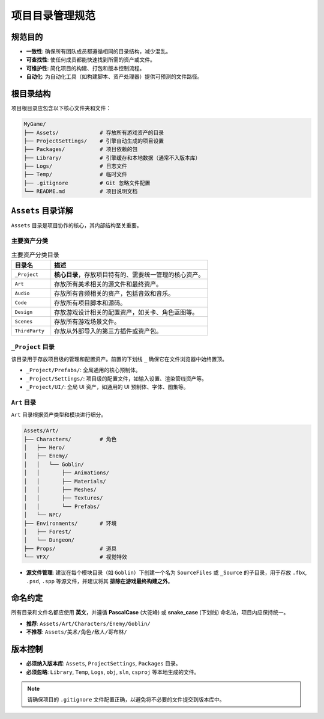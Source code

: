 ==========================
项目目录管理规范
==========================

规范目的
========

* **一致性**: 确保所有团队成员都遵循相同的目录结构，减少混乱。
* **可查找性**: 使任何成员都能快速找到所需的资产或文件。
* **可维护性**: 简化项目的构建、打包和版本控制流程。
* **自动化**: 为自动化工具（如构建脚本、资产处理器）提供可预测的文件路径。

根目录结构
==========

项目根目录应包含以下核心文件夹和文件：

.. code-block:: text

    MyGame/
    ├── Assets/             # 存放所有游戏资产的目录
    ├── ProjectSettings/    # 引擎自动生成的项目设置
    ├── Packages/           # 项目依赖的包
    ├── Library/            # 引擎缓存和本地数据（通常不入版本库）
    ├── Logs/               # 日志文件
    ├── Temp/               # 临时文件
    ├── .gitignore          # Git 忽略文件配置
    └── README.md           # 项目说明文档

``Assets`` 目录详解
====================

``Assets`` 目录是项目协作的核心，其内部结构至关重要。

主要资产分类
----------------

.. list-table:: 主要资产分类目录
   :widths: 20 80
   :header-rows: 1

   * - 目录名
     - 描述
   * - ``_Project``
     - **核心目录**，存放项目特有的、需要统一管理的核心资产。
   * - ``Art``
     - 存放所有美术相关的源文件和最终资产。
   * - ``Audio``
     - 存放所有音频相关的资产，包括音效和音乐。
   * - ``Code``
     - 存放所有项目脚本和源码。
   * - ``Design``
     - 存放游戏设计相关的配置资产，如关卡、角色蓝图等。
   * - ``Scenes``
     - 存放所有游戏场景文件。
   * - ``ThirdParty``
     - 存放从外部导入的第三方插件或资产包。

``_Project`` 目录
-----------------

该目录用于存放项目级的管理和配置资产。前置的下划线 ``_`` 确保它在文件浏览器中始终置顶。

* ``_Project/Prefabs/``: 全局通用的核心预制体。
* ``_Project/Settings/``: 项目级的配置文件，如输入设置、渲染管线资产等。
* ``_Project/UI/``: 全局 UI 资产，如通用的 UI 预制体、字体、图集等。

``Art`` 目录
-------------

``Art`` 目录根据资产类型和模块进行细分。

.. code-block:: text

    Assets/Art/
    ├── Characters/         # 角色
    │   ├── Hero/
    │   ├── Enemy/
    │   │   └── Goblin/
    │   │       ├── Animations/
    │   │       ├── Materials/
    │   │       ├── Meshes/
    │   │       ├── Textures/
    │   │       └── Prefabs/
    │   └── NPC/
    ├── Environments/       # 环境
    │   ├── Forest/
    │   └── Dungeon/
    ├── Props/              # 道具
    └── VFX/                # 视觉特效

* **源文件管理**: 建议在每个模块目录（如 ``Goblin``）下创建一个名为 ``SourceFiles`` 或 ``_Source`` 的子目录，用于存放 ``.fbx``, ``.psd``, ``.spp`` 等源文件，并建议将其 **排除在游戏最终构建之外**。

命名约定
========

所有目录和文件名都应使用 **英文**，并遵循 **PascalCase** (大驼峰) 或 **snake_case** (下划线) 命名法，项目内应保持统一。

* **推荐**: ``Assets/Art/Characters/Enemy/Goblin/``
* **不推荐**: ``Assets/美术/角色/敌人/哥布林/``

版本控制
========

* **必须纳入版本库**: ``Assets``, ``ProjectSettings``, ``Packages`` 目录。
* **必须忽略**: ``Library``, ``Temp``, ``Logs``, ``obj``, ``sln``, ``csproj`` 等本地生成的文件。

.. note::

   请确保项目的 ``.gitignore`` 文件配置正确，以避免将不必要的文件提交到版本库中。